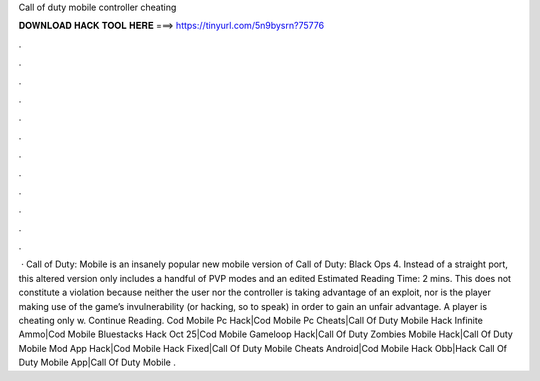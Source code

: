 Call of duty mobile controller cheating

𝐃𝐎𝐖𝐍𝐋𝐎𝐀𝐃 𝐇𝐀𝐂𝐊 𝐓𝐎𝐎𝐋 𝐇𝐄𝐑𝐄 ===> https://tinyurl.com/5n9bysrn?75776

.

.

.

.

.

.

.

.

.

.

.

.

 · Call of Duty: Mobile is an insanely popular new mobile version of Call of Duty: Black Ops 4. Instead of a straight port, this altered version only includes a handful of PVP modes and an edited Estimated Reading Time: 2 mins. This does not constitute a violation because neither the user nor the controller is taking advantage of an exploit, nor is the player making use of the game’s invulnerability (or hacking, so to speak) in order to gain an unfair advantage. A player is cheating only w. Continue Reading. Cod Mobile Pc Hack|Cod Mobile Pc Cheats|Call Of Duty Mobile Hack Infinite Ammo|Cod Mobile Bluestacks Hack Oct 25|Cod Mobile Gameloop Hack|Call Of Duty Zombies Mobile Hack|Call Of Duty Mobile Mod App Hack|Cod Mobile Hack Fixed|Call Of Duty Mobile Cheats Android|Cod Mobile Hack Obb|Hack Call Of Duty Mobile App|Call Of Duty Mobile .